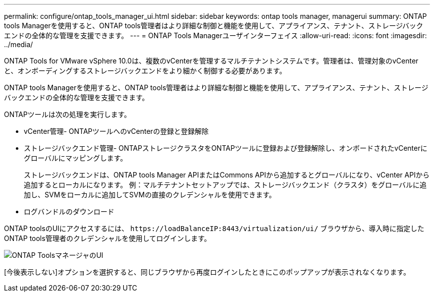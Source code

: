---
permalink: configure/ontap_tools_manager_ui.html 
sidebar: sidebar 
keywords: ontap tools manager, managerui 
summary: ONTAP tools Managerを使用すると、ONTAP tools管理者はより詳細な制御と機能を使用して、アプライアンス、テナント、ストレージバックエンドの全体的な管理を支援できます。 
---
= ONTAP Tools Managerユーザインターフェイス
:allow-uri-read: 
:icons: font
:imagesdir: ../media/


[role="lead"]
ONTAP Tools for VMware vSphere 10.0は、複数のvCenterを管理するマルチテナントシステムです。管理者は、管理対象のvCenterと、オンボーディングするストレージバックエンドをより細かく制御する必要があります。

ONTAP tools Managerを使用すると、ONTAP tools管理者はより詳細な制御と機能を使用して、アプライアンス、テナント、ストレージバックエンドの全体的な管理を支援できます。

ONTAPツールは次の処理を実行します。

* vCenter管理- ONTAPツールへのvCenterの登録と登録解除
* ストレージバックエンド管理- ONTAPストレージクラスタをONTAPツールに登録および登録解除し、オンボードされたvCenterにグローバルにマッピングします。
+
ストレージバックエンドは、ONTAP tools Manager APIまたはCommons APIから追加するとグローバルになり、vCenter APIから追加するとローカルになります。
例：マルチテナントセットアップでは、ストレージバックエンド（クラスタ）をグローバルに追加し、SVMをローカルに追加してSVMの直接のクレデンシャルを使用できます。

* ログバンドルのダウンロード


ONTAP toolsのUIにアクセスするには、 `\https://loadBalanceIP:8443/virtualization/ui/` ブラウザから、導入時に指定したONTAP tools管理者のクレデンシャルを使用してログインします。

image::../media/ontap_tools_manager.png[ONTAP ToolsマネージャのUI]

[今後表示しない]オプションを選択すると、同じブラウザから再度ログインしたときにこのポップアップが表示されなくなります。
